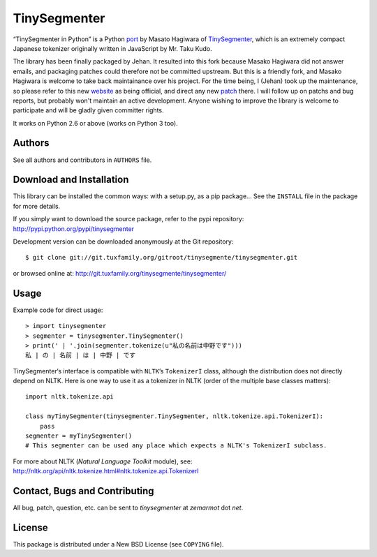 TinySegmenter
=============

“TinySegmenter in Python” is a Python port_ by Masato Hagiwara of TinySegmenter_, which is an extremely compact Japanese tokenizer originally written in JavaScript by Mr. Taku Kudo.

The library has been finally packaged by Jehan. It resulted into this fork because Masako Hagiwara did not answer emails, and packaging patches
could therefore not be committed upstream. But this is a friendly fork, and Masako Hagiwara is welcome to take back maintainance over his
project.
For the time being, I (Jehan) took up the maintenance, so please refer to this new website_ as being official, and
direct any new patch_ there. I will follow up on patchs and bug reports, but probably won't maintain an active development. Anyone wishing to
improve the library is welcome to participate and will be gladly given committer rights.

It works on Python 2.6 or above (works on Python 3 too).

.. _port: http://lilyx.net/tinysegmenter-in-python/
.. _TinySegmenter: http://chasen.org/~taku/software/TinySegmenter/
.. _website: http://tinysegmenter.tuxfamily.org/

Authors
-------

See all authors and contributors in ``AUTHORS`` file.

Download and Installation
-------------------------

This library can be installed the common ways: with a setup.py, as a pip package...
See the ``INSTALL`` file in the package for more details.

If you simply want to download the source package, refer to the pypi repository: http://pypi.python.org/pypi/tinysegmenter

Development version can be downloaded anonymously at the Git repository::

    $ git clone git://git.tuxfamily.org/gitroot/tinysegmente/tinysegmenter.git

or browsed online at: http://git.tuxfamily.org/tinysegmente/tinysegmenter/

Usage
-----

Example code for direct usage::

    > import tinysegmenter
    > segmenter = tinysegmenter.TinySegmenter() 
    > print(' | '.join(segmenter.tokenize(u"私の名前は中野です")))
    私 | の | 名前 | は | 中野 | です 


TinySegmenter‘s interface is compatible with ``NLTK``’s ``TokenizerI`` class, although the distribution does not directly depend on NLTK.
Here is one way to use it as a tokenizer in NLTK (order of the multiple base classes matters)::

    import nltk.tokenize.api

    class myTinySegmenter(tinysegmenter.TinySegmenter, nltk.tokenize.api.TokenizerI):
        pass
    segmenter = myTinySegmenter()
    # This segmenter can be used any place which expects a NLTK's TokenizerI subclass.

For more about NLTK (*Natural Language Toolkit* module), see: http://nltk.org/api/nltk.tokenize.html#nltk.tokenize.api.TokenizerI

.. _patch:

Contact, Bugs and Contributing
------------------------------

All bug, patch, question, etc. can be sent to `tinysegmenter` at `zemarmot` dot `net`.

License
-------

This package is distributed under a New BSD License (see ``COPYING`` file).
